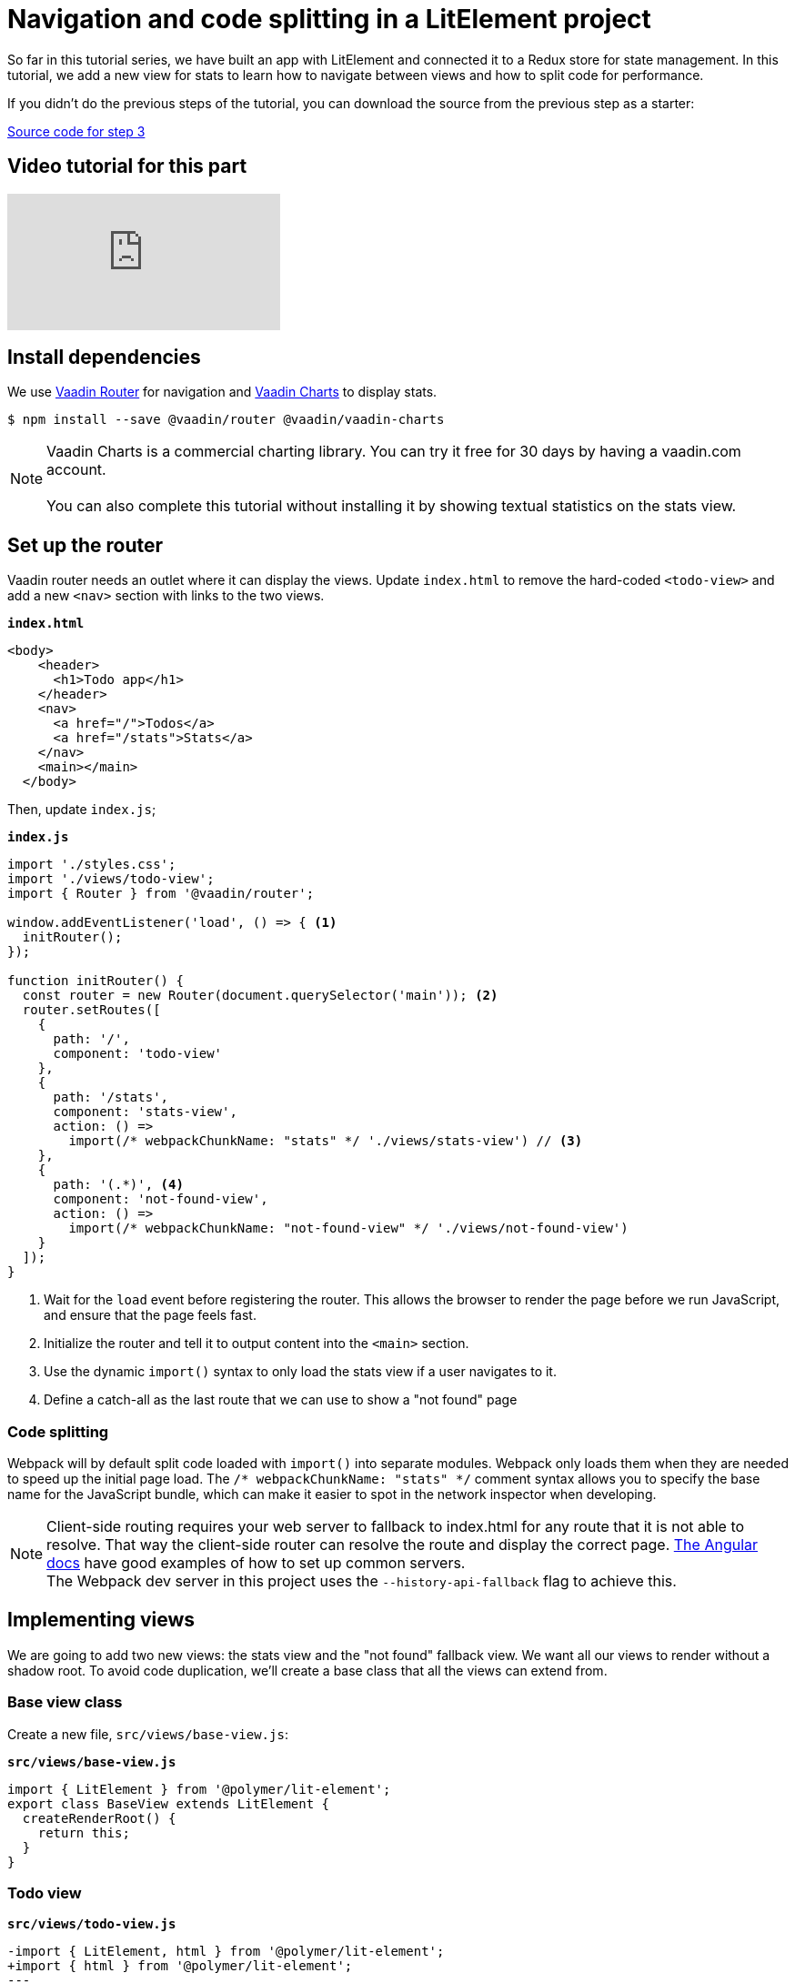 = Navigation and code splitting in a LitElement project

:title: Navigation and code splitting in a LitElement project
:authors: marcus
:type: text, video
:topic: frontend
:tags: LitElement, navigation, webpack, code splitting
:description: This tutorial teaches you how to do navigation and code splitting in a LitElement based project.
:repo: https://github.com/vaadin-learning-center/lit-element-tutorial-navigation-and-code-splitting
:linkattrs:
:imagesdir: ./images

So far in this tutorial series, we have built an app with LitElement and connected it to a Redux store for state management. In this tutorial, we add a new view for stats to learn how to navigate between views and how to split code for performance.

If you didn't do the previous steps of the tutorial, you can download the source from the previous step as a starter: 

https://github.com/learn-vaadin/lit-element-tutorial-state-management-with-redux[Source code for step 3, role="cta"]

== Video tutorial for this part
video::JajSgc7xelI[youtube]

== Install dependencies

We use  https://vaadin.com/router[Vaadin Router^] for navigation and https://vaadin.com/charts[Vaadin Charts^] to display stats. 

[source,terminal]
$ npm install --save @vaadin/router @vaadin/vaadin-charts

NOTE: Vaadin Charts is a commercial charting library. You can try it free for 30 days by having a vaadin.com account. +
 +  
You can also complete this tutorial without installing it by showing textual statistics on the stats view.

== Set up the router
Vaadin router needs an outlet where it can display the views. Update `index.html` to remove the hard-coded `<todo-view>` and add a new `<nav>` section with links to the two views. 

.`*index.html*`
[source,html]
----
<body>
    <header>
      <h1>Todo app</h1>
    </header>
    <nav>
      <a href="/">Todos</a> 
      <a href="/stats">Stats</a>
    </nav>
    <main></main>
  </body>
----

Then, update `index.js`;

.`*index.js*`
[source,javascript]
----
import './styles.css';
import './views/todo-view';
import { Router } from '@vaadin/router';

window.addEventListener('load', () => { <1>
  initRouter();
});

function initRouter() {
  const router = new Router(document.querySelector('main')); <2>
  router.setRoutes([
    {
      path: '/',
      component: 'todo-view'
    },
    {
      path: '/stats',
      component: 'stats-view',
      action: () =>
        import(/* webpackChunkName: "stats" */ './views/stats-view') // <3>
    },
    {
      path: '(.*)', <4>
      component: 'not-found-view',
      action: () =>
        import(/* webpackChunkName: "not-found-view" */ './views/not-found-view')
    }
  ]);
}
----
<1> Wait for the `load` event before registering the router. This allows the browser to render the page before we run JavaScript, and ensure that the page feels fast.
<2> Initialize the router and tell it to output content into the `<main>` section.
<3> Use the dynamic `import()` syntax to only load the stats view if a user navigates to it. 
<4> Define a catch-all as the last route that we can use to show a "not found" page

=== Code splitting
Webpack will by default split code loaded with `import()` into separate modules. Webpack only loads them when they are needed to speed up the initial page load. The `/* webpackChunkName: "stats" */` comment syntax allows you to specify the base name for the JavaScript bundle, which can make it easier to spot in the network inspector when developing.

NOTE: Client-side routing requires your web server to fallback to index.html for any route that it is not able to resolve. That way the client-side router can resolve the route and display the correct page.  https://angular.io/guide/deployment#routed-apps-must-fallback-to-indexhtml[The Angular docs^] have good examples of how to set up common servers. + 
The Webpack dev server in this project uses the `--history-api-fallback` flag to achieve this.

== Implementing views
We are going to add two new views: the stats view and the "not found" fallback view. We want all our views to render without a shadow root. To avoid code duplication, we'll create a base class that all the views can extend from. 

=== Base view class
Create a new file, `src/views/base-view.js`:

.`*src/views/base-view.js*`
[source,javascript]
----
import { LitElement } from '@polymer/lit-element';
export class BaseView extends LitElement {
  createRenderRoot() {
    return this;
  }
}
----

=== Todo view
.`*src/views/todo-view.js*`
[source,diff]
----
-import { LitElement, html } from '@polymer/lit-element';
+import { html } from '@polymer/lit-element';
---
-class TodoView extends connect(store)(LitElement) {
+class TodoView extends connect(store)(BaseView) {
---
-  createRenderRoot() {
-    return this;
-  }
}
----

=== Not found view

.`*src/views/not-found-view.js*`
[source,javascript]
----
import { html } from '@polymer/lit-element';
import { BaseView } from './base-view.js';

class NotFoundView extends BaseView {
  render() {
    return html`
      <h1>View not found!</h1>
      <p>
        Please check your URL.
      </p>
    `;
  }
}

customElements.define('not-found-view', NotFoundView);
----

=== Stats view
Next, we'll implement the stats view. It shows a pie chart with the percentages of completed vs. active todos. If there are no todos, it shows a funny message. If you did not install Vaadin Charts earlier, you can change the implementation to show the stats as text instead.

To have some stats to show, first add a new selector in `reducer.js`. The selector uses reselect, so it only needs to recalculate the stats if the todos have changed.

.`*src/redux/reducer.js*`
[source,javascript]
----
export const statsSelector = createSelector(getTodosSelector, todos => {
  const completed = todos.filter(todo => todo.complete).length;
  return {
    completed,
    active: todos.length - completed
  };
});

----

Then create a new file `stats-view.js` in the `views`-folder, :

.`*src/views/stats-view.js*`
[source,javascript]
----
import { html } from '@polymer/lit-element';
import { connect } from 'pwa-helpers';
import { store } from '../redux/store.js';
import { statsSelector } from '../redux/reducer.js';
import '@vaadin/vaadin-charts';
import { BaseView } from './base-view.js';

class StatsView extends connect(store)(BaseView) { <1>
  static get properties() {
    return {
      chartConfig: { type: Object } <2>
    };
  }

  stateChanged(state) {
    const stats = statsSelector(state);
    this.chartConfig = [ <3>
      { name: 'Completed', y: stats.completed },
      { name: 'Active', y: stats.active }
    ];

    this.hasTodos = state.todos.length > 0; <4>
  }
}

customElements.define('stats-view', StatsView);
----
<1> Connect the view to the Redux store
<2> Define a property for the chart configuration. We want the view to get updated any time it changes.
<3> Construct a config object for Vaadin Charts based on the stats selector
<4> Track if there are any todos to show the chart conditionally.


Then, define the template in the `render()` method.

.`*src/views/stats-view.js*`
[source,javascript]
----
render() {
    return html`
      <style>
        stats-view {
          display: block;
        }
      </style>

      ${this.getChart()} <1>
    `;
  }

  getChart() {
    if (this.hasTodos) { <2>
      return html`
        <vaadin-chart type="pie">
          <vaadin-chart-series
            .values="${this.chartConfig}"
          ></vaadin-chart-series>
        </vaadin-chart>
      `;
    } else {
      return html`
        <p>Nothing to do! 🌴🍻☀️</p>
      `;
    }
  }
----
<1> Split out the chart into a helper method. 
<2> If there are todos, return a template with a `vaadin-chart`, otherwise return a simple message.

.Navigating to the stats view
image::stats-view.gif[Navigating to the stats view]

== Building for production
Finally, we'll do a production build of the app and see that our code splitting works as intended.

[source,terminal]
$ npm run prod

.Webpack output
image::webpack-output.png[Webpack output]

You can see that there are now three principal JavaScript bundles: `main.js`, `stats.js` + `vendors~stats.js`, and `not-found-view.js`. By splitting out the stats view into a deferred bundle, users that are only viewing the todo-view do not need to download the charts library. 

You can try this out by serving the `dist` folder with a web server. 

.Lazy loading on navigation
image::lazy-load-bundle.gif[Lazy loading on navigation]


https://github.com/learn-vaadin/lit-element-tutorial-navigation-and-code-splitting[Source code for this tutorial, role="cta"]

== Next
In the first four steps, we built an app with LitElement, hooked it up to a Redux store, and implemented navigation with code splitting. 

In the final part of the series, we'll turn the application into an offline-capable Progressive Web App (PWA) by registering a ServiceWorker and storing the state in localstorage. w